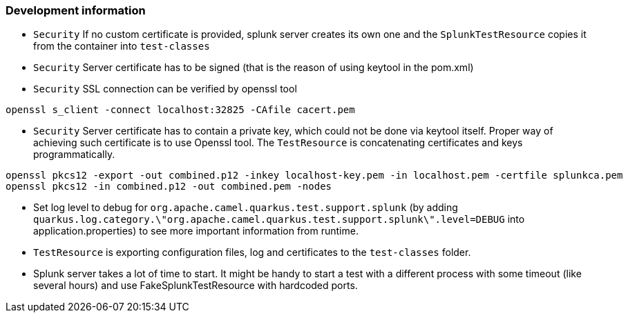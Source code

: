 === Development information

* `Security` If no custom certificate is provided, splunk server creates its own one and the `SplunkTestResource` copies it from the container into `test-classes`
* `Security` Server certificate has to be signed (that is the reason of using keytool in the pom.xml)
* `Security` SSL connection can be verified by openssl tool
```
openssl s_client -connect localhost:32825 -CAfile cacert.pem
```
* `Security` Server certificate has to contain a private key, which could not be done via keytool itself. Proper way of achieving such certificate is to use Openssl tool. The `TestResource` is concatenating certificates and keys programmatically.
```
openssl pkcs12 -export -out combined.p12 -inkey localhost-key.pem -in localhost.pem -certfile splunkca.pem
openssl pkcs12 -in combined.p12 -out combined.pem -nodes
```
* Set log level to debug for `org.apache.camel.quarkus.test.support.splunk` (by adding `quarkus.log.category.\"org.apache.camel.quarkus.test.support.splunk\".level=DEBUG` into application.properties) to see more important information from runtime.
* `TestResource` is exporting configuration files, log and certificates to the `test-classes` folder.
* Splunk server takes a lot of time to start. It might be handy to start a test with a different process with some timeout (like several hours) and use FakeSplunkTestResource with hardcoded ports.